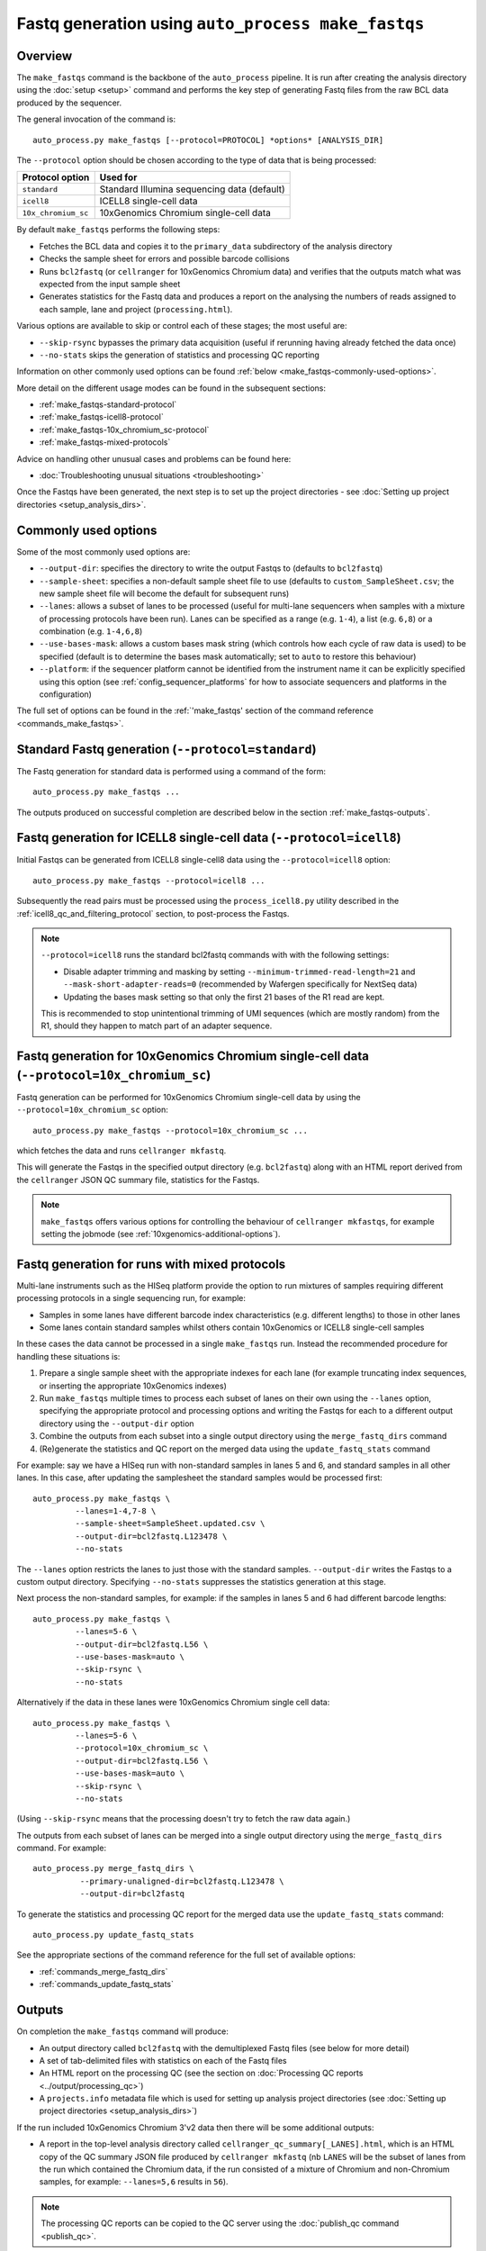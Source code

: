 Fastq generation using ``auto_process make_fastqs``
===================================================

Overview
--------

The ``make_fastqs`` command is the backbone of the ``auto_process``
pipeline. It is run after creating the analysis directory using the
:doc:`setup <setup>` command and performs the key step of generating
Fastq files from the raw BCL data produced by the sequencer.

The general invocation of the command is:

::

   auto_process.py make_fastqs [--protocol=PROTOCOL] *options* [ANALYSIS_DIR]

The ``--protocol`` option should be chosen according to the type
of data that is being processed:

=================== =====================================
Protocol option     Used for
=================== =====================================
``standard``        Standard Illumina sequencing data
                    (default)
``icell8``          ICELL8 single-cell data
``10x_chromium_sc`` 10xGenomics Chromium single-cell data
=================== =====================================

By default ``make_fastqs`` performs the following steps:

* Fetches the BCL data and copies it to the ``primary_data`` subdirectory
  of the analysis directory
* Checks the sample sheet for errors and possible barcode collisions
* Runs ``bcl2fastq`` (or ``cellranger`` for 10xGenomics Chromium data)
  and verifies that the outputs match what was expected from the input
  sample sheet
* Generates statistics for the Fastq data and produces a report on the
  analysing the numbers of reads assigned to each sample, lane and
  project (``processing.html``).

Various options are available to skip or control each of these stages;
the most useful are:

* ``--skip-rsync`` bypasses the primary data acquisition (useful if
  rerunning having already fetched the data once)
* ``--no-stats`` skips the generation of statistics and processing QC
  reporting

Information on other commonly used options can be found :ref:`below <make_fastqs-commonly-used-options>`.

More detail on the different usage modes can be found in the
subsequent sections:

* :ref:`make_fastqs-standard-protocol`
* :ref:`make_fastqs-icell8-protocol`
* :ref:`make_fastqs-10x_chromium_sc-protocol`
* :ref:`make_fastqs-mixed-protocols`

Advice on handling other unusual cases and problems can be found
here:

* :doc:`Troubleshooting unusual situations <troubleshooting>`

Once the Fastqs have been generated, the next step is to set up the
project directories - see
:doc:`Setting up project directories <setup_analysis_dirs>`.

.. _make_fastqs-commonly-used-options:

Commonly used options
---------------------

Some of the most commonly used options are:

* ``--output-dir``: specifies the directory to write the output
  Fastqs to (defaults to ``bcl2fastq``)
* ``--sample-sheet``: specifies a non-default sample sheet file
  to use (defaults to ``custom_SampleSheet.csv``; the new sample
  sheet file will become the default for subsequent runs)
* ``--lanes``: allows a subset of lanes to be processed (useful
  for multi-lane sequencers when samples with a mixture
  of processing protocols have been run). Lanes can be specified
  as a range (e.g. ``1-4``), a list (e.g. ``6,8``) or a
  combination (e.g. ``1-4,6,8``)
* ``--use-bases-mask``: allows a custom bases mask string (which
  controls how each cycle of raw data is used) to be specified
  (default is to determine the bases mask automatically; set to
  ``auto`` to restore this behaviour)
* ``--platform``: if the sequencer platform cannot be identified
  from the instrument name it can be explicitly specified using
  this option (see :ref:`config_sequencer_platforms` for how to
  associate sequencers and platforms in the configuration)

The full set of options can be found in the
:ref:`'make_fastqs' section of the command reference <commands_make_fastqs>`.

.. _make_fastqs-standard-protocol:

Standard Fastq generation (``--protocol=standard``)
---------------------------------------------------

The Fastq generation for standard data is performed using a command
of the form:

::

   auto_process.py make_fastqs ...

The outputs produced on successful completion are described below
in the section :ref:`make_fastqs-outputs`.

.. _make_fastqs-icell8-protocol:

Fastq generation for ICELL8 single-cell data (``--protocol=icell8``)
--------------------------------------------------------------------

Initial Fastqs can be generated from ICELL8 single-cell8 data using the
``--protocol=icell8`` option:

::

    auto_process.py make_fastqs --protocol=icell8 ...

Subsequently the read pairs must be processed using the
``process_icell8.py`` utility described in the
:ref:`icell8_qc_and_filtering_protocol` section, to post-process
the Fastqs.

.. note::

   ``--protocol=icell8`` runs the standard bcl2fastq commands with
   with the following settings:

   * Disable adapter trimming and masking by setting
     ``--minimum-trimmed-read-length=21`` and
     ``--mask-short-adapter-reads=0`` (recommended by Wafergen
     specifically for NextSeq data)
   * Updating the bases mask setting so that only the first 21 bases
     of the R1 read are kept.

   This is recommended to stop unintentional trimming of UMI sequences
   (which are mostly random) from the R1, should they happen to match
   part of an adapter sequence.

.. _make_fastqs-10x_chromium_sc-protocol:

Fastq generation for 10xGenomics Chromium single-cell data (``--protocol=10x_chromium_sc``)
-------------------------------------------------------------------------------------------

Fastq generation can be performed for 10xGenomics Chromium
single-cell data by using the ``--protocol=10x_chromium_sc``
option:

::

    auto_process.py make_fastqs --protocol=10x_chromium_sc ...

which fetches the data and runs ``cellranger mkfastq``.

This will generate the Fastqs in the specified output directory
(e.g. ``bcl2fastq``) along with an HTML report derived from the
``cellranger`` JSON QC summary file, statistics for the Fastqs.

.. note::

   ``make_fastqs`` offers various options for controlling the
   behaviour of ``cellranger mkfastqs``, for example setting the
   jobmode (see :ref:`10xgenomics-additional-options`).

.. _make_fastqs-mixed-protocols:

Fastq generation for runs with mixed protocols
----------------------------------------------

Multi-lane instruments such as the HISeq platform provide the
option to run mixtures of samples requiring different processing
protocols in a single sequencing run, for example:

* Samples in some lanes have different barcode index
  characteristics (e.g. different lengths) to those in
  other lanes
* Some lanes contain standard samples whilst others contain
  10xGenomics or ICELL8 single-cell samples

In these cases the data cannot be processed in a single
``make_fastqs`` run. Instead the recommended procedure for
handling these situations is:

1. Prepare a single sample sheet with the appropriate indexes
   for each lane (for example truncating index sequences, or
   inserting the appropriate 10xGenomics indexes)
2. Run ``make_fastqs`` multiple times to process each subset of
   lanes on their own using the ``--lanes`` option, specifying the
   appropriate protocol and processing options and writing the
   Fastqs for each to a different output directory using the
   ``--output-dir`` option
3. Combine the outputs from each subset into a single output
   directory using the ``merge_fastq_dirs`` command
4. (Re)generate the statistics and QC report on the merged
   data using the ``update_fastq_stats`` command

For example: say we have a HISeq run with non-standard samples
in lanes 5 and 6, and standard samples in all other lanes. In
this case, after updating the samplesheet the standard samples
would be processed first:

::

   auto_process.py make_fastqs \
            --lanes=1-4,7-8 \
	    --sample-sheet=SampleSheet.updated.csv \
            --output-dir=bcl2fastq.L123478 \
	    --no-stats

The ``--lanes`` option restricts the lanes to just those with
the standard samples. ``--output-dir`` writes the Fastqs to a
custom output directory. Specifying ``--no-stats`` suppresses
the statistics generation at this stage.

Next process the non-standard samples, for example: if the
samples in lanes 5 and 6 had different barcode lengths:

::

   auto_process.py make_fastqs \
            --lanes=5-6 \
            --output-dir=bcl2fastq.L56 \
            --use-bases-mask=auto \
            --skip-rsync \
	    --no-stats

Alternatively if the data in these lanes were 10xGenomics
Chromium single cell data:

::

   auto_process.py make_fastqs \
            --lanes=5-6 \
	    --protocol=10x_chromium_sc \
            --output-dir=bcl2fastq.L56 \
            --use-bases-mask=auto \
            --skip-rsync \
	    --no-stats

(Using ``--skip-rsync`` means that the processing doesn't try
to fetch the raw data again.)

The outputs from each subset of lanes can be merged into a
single output directory using the ``merge_fastq_dirs`` command.
For example:

::

   auto_process.py merge_fastq_dirs \
             --primary-unaligned-dir=bcl2fastq.L123478 \
	     --output-dir=bcl2fastq

To generate the statistics and processing QC report for the
merged data use the ``update_fastq_stats`` command:

::

   auto_process.py update_fastq_stats

See the appropriate sections of the command reference for
the full set of available options:

* :ref:`commands_merge_fastq_dirs`
* :ref:`commands_update_fastq_stats`

.. _make_fastqs-outputs:

Outputs
-------

On completion the ``make_fastqs`` command will produce:

* An output directory called ``bcl2fastq`` with the demultiplexed
  Fastq files (see below for more detail)
* A set of tab-delimited files with statistics on each of the
  Fastq files
* An HTML report on the processing QC (see the section on
  :doc:`Processing QC reports <../output/processing_qc>`)
* A ``projects.info`` metadata file which is used for setting up
  analysis project directories (see
  :doc:`Setting up project directories <setup_analysis_dirs>`)

If the run included 10xGenomics Chromium 3'v2 data then there will
be some additional outputs:

* A report in the top-level analysis directory called
  ``cellranger_qc_summary[_LANES].html``, which is an HTML copy
  of the QC summary JSON file produced by ``cellranger mkfastq``
  (nb ``LANES`` will be the subset of lanes from the
  run which contained the Chromium data, if the run consisted
  of a mixture of Chromium and non-Chromium samples, for example:
  ``--lanes=5,6`` results in ``56``).

.. note::

   The processing QC reports can be copied to the QC server using
   the :doc:`publish_qc command <publish_qc>`.

Output Fastq files
******************

Each sample defined in the input sample sheet will produce one
or more output Fastq files, depending on:

* if the run was single- or paired-end,
* whether the sample appeared in more than one lane, and
* whether the ``--no-lane-splitting`` option was specified

By default if samples appear in more than one lane in a sequencing
run then ``make_fastqs`` will generate multiple Fastqs with
each Fastq only containing reads from a single lane, and with
the lane number appearing in the Fastq file name.

However if the ``--no-lane-splitting`` option is specified then
the reads from all lanes that the sample appeared in will be
combined into the same Fastq file.

The default lane splitting behaviour can be controlled via the
configuration options in the ``settings.ini`` file (see
:doc:`configuration <../configuration>`).

.. note::

   Lane splitting is always performed for 10xGenomics single cell
   data, regardless of the settings or options supplied to
   ``make_fastqs``.
